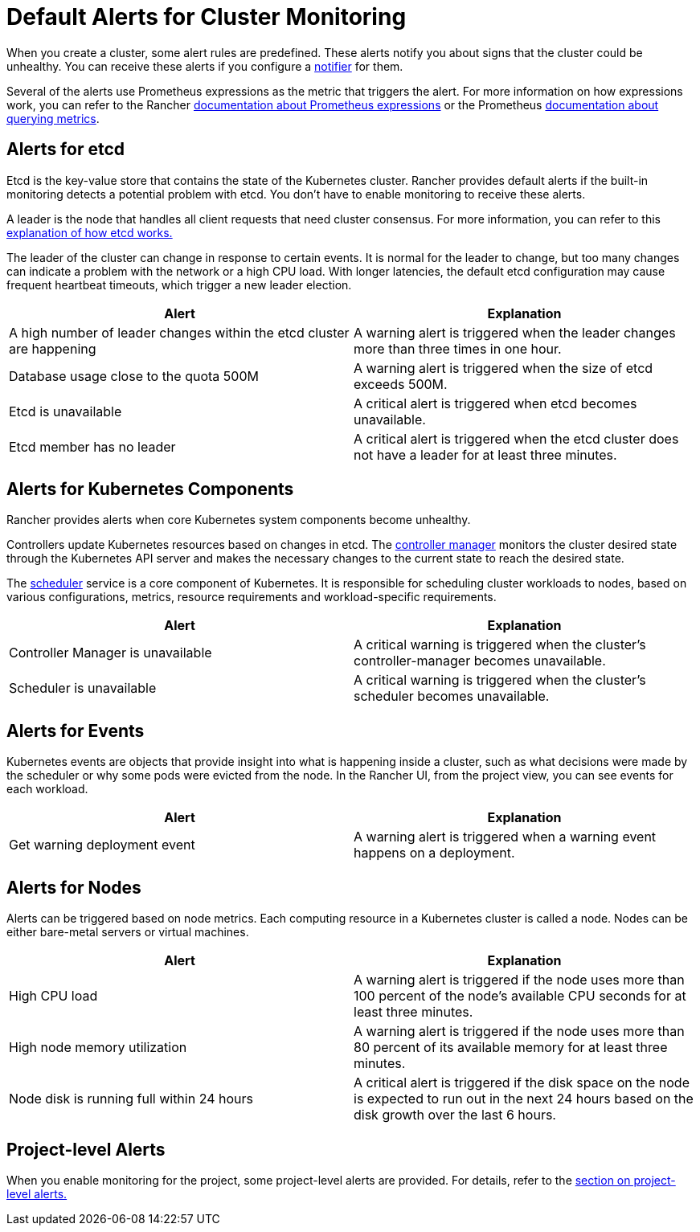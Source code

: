 = Default Alerts for Cluster Monitoring

When you create a cluster, some alert rules are predefined. These alerts notify you about signs that the cluster could be unhealthy. You can receive these alerts if you configure a xref:../notifiers.adoc[notifier] for them.

Several of the alerts use Prometheus expressions as the metric that triggers the alert. For more information on how expressions work, you can refer to the Rancher xref:../cluster-monitoring/expression.adoc[documentation about Prometheus expressions] or the Prometheus https://prometheus.io/docs/prometheus/latest/querying/basics/[documentation about querying metrics].

== Alerts for etcd

Etcd is the key-value store that contains the state of the Kubernetes cluster. Rancher provides default alerts if the built-in monitoring detects a potential problem with etcd. You don't have to enable monitoring to receive these alerts.

A leader is the node that handles all client requests that need cluster consensus. For more information, you can refer to this https://www.rancher.cn/blog/2019/2019-01-29-what-is-etcd/#how-does-etcd-work[explanation of how etcd works.]

The leader of the cluster can change in response to certain events. It is normal for the leader to change, but too many changes can indicate a problem with the network or a high CPU load. With longer latencies, the default etcd configuration may cause frequent heartbeat timeouts, which trigger a new leader election.

|===
| Alert | Explanation

| A high number of leader changes within the etcd cluster are happening
| A warning alert is triggered when the leader changes more than three times in one hour.

| Database usage close to the quota 500M
| A warning alert is triggered when the size of etcd exceeds 500M.

| Etcd is unavailable
| A critical alert is triggered when etcd becomes unavailable.

| Etcd member has no leader
| A critical alert is triggered when the etcd cluster does not have a leader for at least three minutes.
|===

== Alerts for Kubernetes Components

Rancher provides alerts when core Kubernetes system components become unhealthy.

Controllers update Kubernetes resources based on changes in etcd. The https://kubernetes.io/docs/reference/command-line-tools-reference/kube-controller-manager/[controller manager] monitors the cluster desired state through the Kubernetes API server and makes the necessary changes to the current state to reach the desired state.

The https://kubernetes.io/docs/reference/command-line-tools-reference/kube-scheduler/[scheduler] service is a core component of Kubernetes. It is responsible for scheduling cluster workloads to nodes, based on various configurations, metrics, resource requirements and workload-specific requirements.

|===
| Alert | Explanation

| Controller Manager is unavailable
| A critical warning is triggered when the cluster's controller-manager becomes unavailable.

| Scheduler is unavailable
| A critical warning is triggered when the cluster's scheduler becomes unavailable.
|===

== Alerts for Events

Kubernetes events are objects that provide insight into what is happening inside a cluster, such as what decisions were made by the scheduler or why some pods were evicted from the node. In the Rancher UI, from the project view, you can see events for each workload.

|===
| Alert | Explanation

| Get warning deployment event
| A warning alert is triggered when a warning event happens on a deployment.
|===

== Alerts for Nodes

Alerts can be triggered based on node metrics. Each computing resource in a Kubernetes cluster is called a node. Nodes can be either bare-metal servers or virtual machines.

|===
| Alert | Explanation

| High CPU load
| A warning alert is triggered if the node uses more than 100 percent of the node's available CPU seconds for at least three minutes.

| High node memory utilization
| A warning alert is triggered if the node uses more than 80 percent of its available memory for at least three minutes.

| Node disk is running full within 24 hours
| A critical alert is triggered if the disk space on the node is expected to run out in the next 24 hours based on the disk growth over the last 6 hours.
|===

== Project-level Alerts

When you enable monitoring for the project, some project-level alerts are provided. For details, refer to the xref:../../../reference-guides/rancher-project-tools/project-alerts.adoc[section on project-level alerts.]
